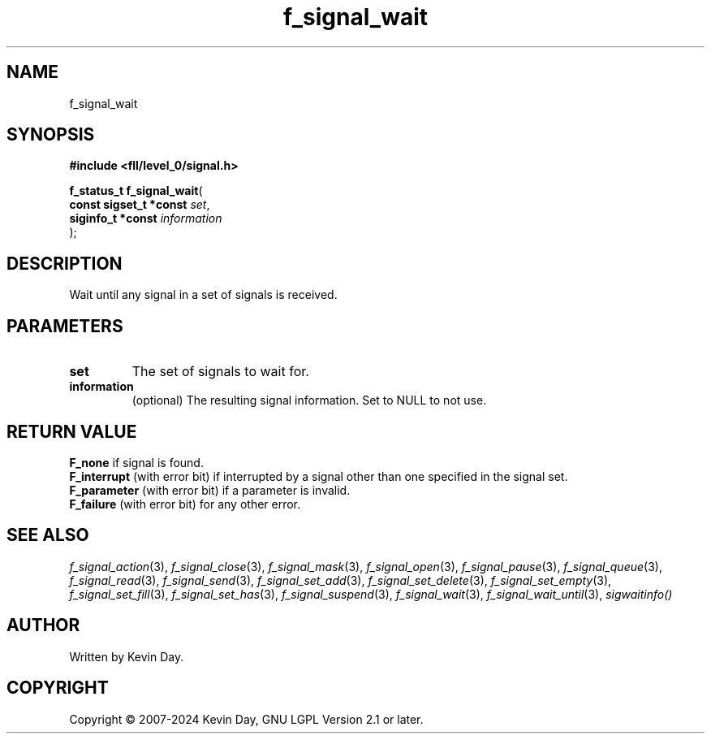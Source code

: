 .TH f_signal_wait "3" "February 2024" "FLL - Featureless Linux Library 0.6.9" "Library Functions"
.SH "NAME"
f_signal_wait
.SH SYNOPSIS
.nf
.B #include <fll/level_0/signal.h>
.sp
\fBf_status_t f_signal_wait\fP(
    \fBconst sigset_t *const \fP\fIset\fP,
    \fBsiginfo_t *const      \fP\fIinformation\fP
);
.fi
.SH DESCRIPTION
.PP
Wait until any signal in a set of signals is received.
.SH PARAMETERS
.TP
.B set
The set of signals to wait for.

.TP
.B information
(optional) The resulting signal information. Set to NULL to not use.

.SH RETURN VALUE
.PP
\fBF_none\fP if signal is found.
.br
\fBF_interrupt\fP (with error bit) if interrupted by a signal other than one specified in the signal set.
.br
\fBF_parameter\fP (with error bit) if a parameter is invalid.
.br
\fBF_failure\fP (with error bit) for any other error.
.SH SEE ALSO
.PP
.nh
.ad l
\fIf_signal_action\fP(3), \fIf_signal_close\fP(3), \fIf_signal_mask\fP(3), \fIf_signal_open\fP(3), \fIf_signal_pause\fP(3), \fIf_signal_queue\fP(3), \fIf_signal_read\fP(3), \fIf_signal_send\fP(3), \fIf_signal_set_add\fP(3), \fIf_signal_set_delete\fP(3), \fIf_signal_set_empty\fP(3), \fIf_signal_set_fill\fP(3), \fIf_signal_set_has\fP(3), \fIf_signal_suspend\fP(3), \fIf_signal_wait\fP(3), \fIf_signal_wait_until\fP(3), \fIsigwaitinfo()\fP
.ad
.hy
.SH AUTHOR
Written by Kevin Day.
.SH COPYRIGHT
.PP
Copyright \(co 2007-2024 Kevin Day, GNU LGPL Version 2.1 or later.
